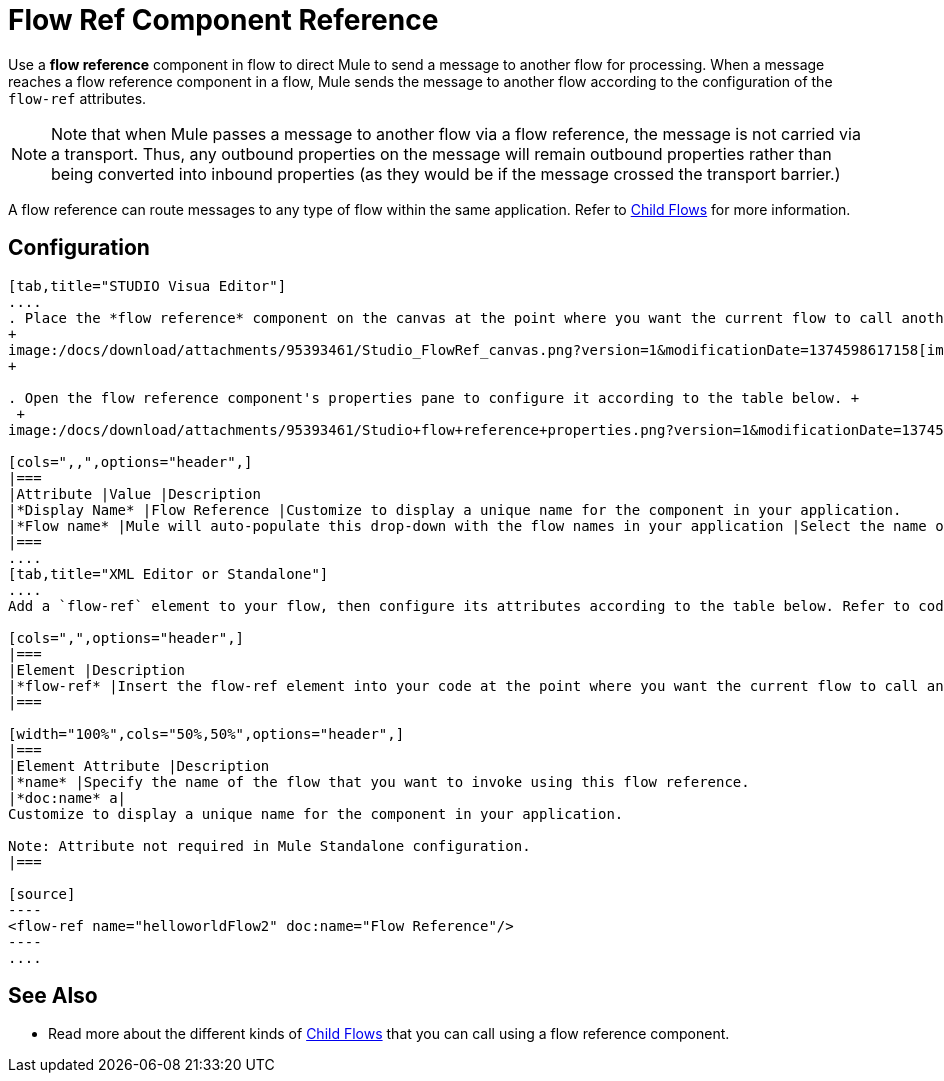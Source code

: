 = Flow Ref Component Reference

Use a *flow reference* component in flow to direct Mule to send a message to another flow for processing. When a message reaches a flow reference component in a flow, Mule sends the message to another flow according to the configuration of the `flow-ref` attributes.

[NOTE]
Note that when Mule passes a message to another flow via a flow reference, the message is not carried via a transport. Thus, any outbound properties on the message will remain outbound properties rather than being converted into inbound properties (as they would be if the message crossed the transport barrier.)

A flow reference can route messages to any type of flow within the same application. Refer to link:/docs/display/34X/Child+Flows[Child Flows] for more information.

== Configuration

[tabs]
------
[tab,title="STUDIO Visua Editor"]
....
. Place the *flow reference* component on the canvas at the point where you want the current flow to call another flow. 
+
image:/docs/download/attachments/95393461/Studio_FlowRef_canvas.png?version=1&modificationDate=1374598617158[image]
+

. Open the flow reference component's properties pane to configure it according to the table below. +
 +
image:/docs/download/attachments/95393461/Studio+flow+reference+properties.png?version=1&modificationDate=1374598617389[image]

[cols=",,",options="header",]
|===
|Attribute |Value |Description
|*Display Name* |Flow Reference |Customize to display a unique name for the component in your application.
|*Flow name* |Mule will auto-populate this drop-down with the flow names in your application |Select the name of the flow that you want to invoke using this flow reference.
|===
....
[tab,title="XML Editor or Standalone"]
....
Add a `flow-ref` element to your flow, then configure its attributes according to the table below. Refer to code sample below.

[cols=",",options="header",]
|===
|Element |Description
|*flow-ref* |Insert the flow-ref element into your code at the point where you want the current flow to call another flow.
|===

[width="100%",cols="50%,50%",options="header",]
|===
|Element Attribute |Description
|*name* |Specify the name of the flow that you want to invoke using this flow reference.
|*doc:name* a|
Customize to display a unique name for the component in your application.

Note: Attribute not required in Mule Standalone configuration.
|===

[source]
----
<flow-ref name="helloworldFlow2" doc:name="Flow Reference"/>
----
....
------

== See Also

* Read more about the different kinds of link:/docs/display/34X/Child+Flows[Child Flows] that you can call using a flow reference component. 
